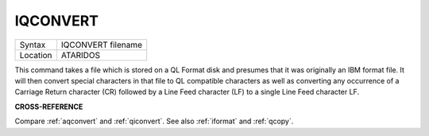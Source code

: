 ..  _iqconvert:

IQCONVERT
=========

+----------+-------------------------------------------------------------------+
| Syntax   |  IQCONVERT filename                                               |
+----------+-------------------------------------------------------------------+
| Location |  ATARIDOS                                                         |
+----------+-------------------------------------------------------------------+

This command takes a file which is stored on a QL Format disk and
presumes that it was originally an IBM format file. It will then convert
special characters in that file to QL compatible characters as well as
converting any occurrence of a Carriage Return character (CR) followed by
a Line Feed character (LF) to a single Line Feed character LF.

**CROSS-REFERENCE**

Compare :ref:`aqconvert` and
:ref:`qiconvert`. See also
:ref:`iformat` and
:ref:`qcopy`.

